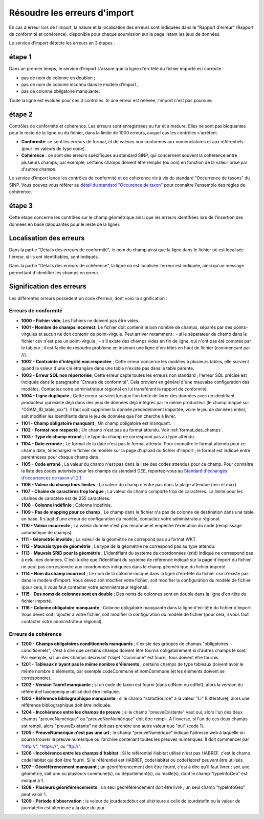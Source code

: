 .. Rapport de conformité et cohérence, signification des erreurs

.. _corriger_les_erreurs_dimport:

Résoudre les erreurs d'import
=============================

En cas d'erreur lors de l'import, la nature et la localisation des erreurs sont indiquées dans le "Rapport d'erreur" (Rapport de
conformité et cohérence), disponible pour chaque soumission sur la page listant les jeux de données.

Le service d'import détecte les erreurs en 3 étapes :

étape 1
-------
Dans un premier temps, le service d'import s'assure que la ligne d'en-tête du fichier importé est correcte :

* pas de nom de colonne en doublon ;
* pas de nom de colonne inconnu dans le modèle d'import ;
* pas de colonne obligatoire manquante.

Toute la ligne est évaluée pour ces 3 contrôles. Si une erreur est relevée, l'import n'est pas poursuivi.

étape 2
-------
Contrôles de conformité et cohérence.
Les erreurs sont enregistrées au fur et à mesure.
Elles ne sont pas bloquantes pour le reste de la ligne ou du fichier, dans la limite de 1000 erreurs, auquel cas les contrôles s'arrêtent.

* **Conformité**: ce sont les erreurs de format, et de valeurs non conformes aux nomenclatures et aux référentiels
  (pour les valeurs de type code).

* **Cohérence** : ce sont des erreurs spécifiques au standard SINP, qui concernent souvent la cohérence entre plusieurs champs;
  par exemple, certains champs doivent être remplis (ou non) en fonction de la valeur prise par d'autres champs.

Le service d’import lance les contrôles de conformité et de cohérence vis à vis du standard "Occurrence de taxons" du SINP. Vous pouvez vous référer au
`détail du standard "Occurence de taxon" <http://standards-sinp.mnhn.fr/wp-content/uploads/sites/16/versionhtml/OccTax_v1_2_1/>`_
pour connaître l'ensemble des règles de cohérence.

étape 3
-------
Cette étape concerne les contrôles sur le champ géométrique
ainsi que les erreurs identifiées lors de l'insertion des données en base (bloquantes pour le reste de la ligne).

Localisation des erreurs
------------------------

Dans la partie "Détails des erreurs de conformité", le nom du champ ainsi que la ligne dans le fichier
où est localisée l'erreur, si ils ont identifiables, sont indiqués.

Dans la partie "Détails des erreurs de cohérence", la ligne où est localisée l'erreur est indiquée, ainsi qu'un message
permettant d'identifier les champs en erreur.

Signification des erreurs
-------------------------

Les différentes erreurs possèdent un code d'erreur, dont voici la signification :

Erreurs de conformité
^^^^^^^^^^^^^^^^^^^^^

* **1000 - Fichier vide**; Les fichiers ne doivent pas être vides.

* **1001 - Nombre de champs incorrect**; Le fichier doit contenir le bon nombre de champs,
  séparés par des points-virgules et aucun ne doit contenir de point-virgule. Peut arriver notamment :
  - si le séparateur de champ dans le fichier csv n'est pas un point-virgule ;
  - s'il existe des champs vides en fin de ligne, qui n'ont pas été comptés par le tableur ; il est facile de résoudre problème en insérant une ligne d'en-têtes en haut de fichier (commençant par //).

* **1002 - Contrainte d'intégrité non respectée** ; Cette erreur concerne les modèles à plusieurs tables,
  elle survient quand la valeur d'une clé étrangère dans une table n'existe pas dans la table parente.

* **1003 - Erreur SQL non répertoriée**; Cette erreur capte toutes les erreurs non standard ; l'erreur SQL précise
  est indiquée dans le paragraphe "Erreurs de conformité". Cela provient en général d'une mauvaise configuration
  des modèles. Contactez votre administrateur régional en lui transférant le rapport de conformité.

* **1004 - Ligne dupliquée** ; Cette erreur survient lorsque l'on tente de livrer des données avec un identifiant
  producteur qui existe déjà dans des jeux de données déjà intégrés par le même producteur (le champ
  mappé sur "OGAM_ID_table_xxx"). Il faut soit supprimer la donnée précedemment importée, voire le jeu de données entier,
  soit modifier les identifiants dans le jeu de données que l'on cherche à livrer.

* **1101 - Champ obligatoire manquant** ; Un champ obligatoire est manquant.

* **1102 - Format non respecté** ; Un champ n'est pas au format attendu. Voir :ref:`format_des_champs`.

* **1103 - Type de champ erroné** ; Le type du champ ne correspond pas au type attendu.

* **1104 - Date erronée** ; Le format de la date n'est pas le format attendu. Pour connaître le format attendu
  pour ce champ date, téléchargez le fichier de modèle sur la page d'upload du
  fichier d'import ; le format est indiqué entre parenthèses pour chaque champ date.

* **1105  - Code erroné** ; La valeur du champ n'est pas dans la liste des codes attendus pour ce champ. Pour
  connaître la liste des codes autorisés pour les champs du standard DEE, reportez-vous au `Standard d'échanges d'occurrences de taxon v1.2.1  <https://inpn.mnhn.fr/docs/standard/Occurrences_de_taxon_v1_2_1_FINALE.pdf>`_.

* **1106 - Valeur du champ hors limites** ; La valeur du champ n'entre pas dans la plage attendue (min et max).

* **1107 - Chaîne de caractères trop longue** ; La valeur du champ comporte trop de caractères. La limite pour les
  chaînes de caractère est de 255 caractères.

* **1108 - Colonne indéfinie** ; Colonne indéfinie.

* **1109 - Pas de mapping pour ce champ** ; Le champ dans le fichier n'a pas de colonne de destination
  dans une table en base. Il s'agit d'une erreur de configuration du modèle, contactez votre administrateur régional.

* **1110 - Valeur incorrecte** ; La valeur donnée n'est pas reconnue et empêche l'exécution du code
  (remplissage automatique de champs).

* **1111 - Géométrie invalide** ; La valeur de la géométrie ne correpond pas au format WKT.

* **1112 - Mauvais type de géométrie** ; Le type de la géométrie ne correspond pas au type attendu.

* **1113 - Mauvais SRID pour la géométrie** ; L'identifiant du système de coordonnées (srid) indiqué ne correspond pas à celui des données.
  C'est-à-dire que l'identifiant du système de référence indiqué sur la page d'import du fichier ne peut pas correspondre aux coordonnées indiquées dans le champ géométrique du fichier importé.

* **1114 - Nom du champ incorrect** ; Le nom de la colonne indiqué dans la ligne d'en-tête du fichier csv n'existe pas dans le modèle d'import.
  Vous devez soit modifier votre fichier, soit modifier la configuration du modèle de fichier (pour cela, il vous faut contacter votre administrateur régional).
  
* **1115 - Des noms de colonnes sont en double** ; Des noms de colonnes sont en double dans la ligne d'en-tête du fichier importé.

* **1116 - Colonne obligatoire manquante** ; Colonne obligatoire manquante dans la ligne d'en-tête du fichier d'import.
  Vous devez soit l'ajouter à votre fichier, soit modifier la configuration du modèle de fichier (pour cela, il vous faut contacter votre administrateur régional).

Erreurs de cohérence
^^^^^^^^^^^^^^^^^^^^

* **1200 - Champs obligatoires conditionnels manquants** ; il existe des groupes de champs "obligatoires conditionnels",
  c'est à dire que certains champs doivent être fournis obligatoirement si d'autres champs le sont. Par exemple, si l'un
  des champs  décrivant l'objet "Commune" est fourni, tous doivent être fournis.

* **1201 - Tableaux n'ayant pas le même nombre d'éléments** ; certains champs de type tableaux doivent avoir le même nombre
  d'éléments, par exemple codeCommune et nomCommune (et les éléments doivent se correspondre).

* **1202 - Version Taxref manquante** ; si un code de taxon est fourni (dans cdNom ou cdRef), alors la version du
  référentiel taxonomique utilisé doit être indiquée.

* **1203 - Référence bibliographique manquante** ; si le champ "statutSource" a la valeur "Li" (Littérature), alors une
  référence bibliographique doit être indiquée.

* **1204 - Incohérence entre les champs de preuve** ; si le champ "preuveExistante" vaut oui, alors l'un des deux champs
  "preuveNumérique" ou "preuveNonNumérique" doit être rempli. A l'inverse, si l'un de ces deux champs est rempli, alors
  "preuveExistante" ne doit pas prendre une autre valeur que "oui" (code 1).

* **1205 - PreuveNumerique n'est pas une url** ; le champ "preuveNumérique" indique l'adresse web à laquelle on pourra
  trouver la preuve numérique ou l'archive contenant toutes les preuves numériques. Il doit commencer par "http://",
  "https://", ou "ftp://".

* **1206 - Incohérence entre les champs d'habitat** ; Si le référentiel Habitat utilisé n'est pas HABREF, c'est le champ
  codeHabitat qui doit être fourni. Si le référentiel est HABREF, codeHabitat ou codeHabref peuvent être utilisés.

* **1207 - Géoréférencement manquant** ; un géoréférencement doit être fourni, c'est à dire qu'il faut livrer :
  soit une géométrie, soit une ou plusieurs commune(s), ou département(s), ou maille(s), dont le champ "typeInfoGeo"
  est indiqué à 1.

* **1208 - Plusieurs géoréférencements** ; un seul géoréférencement doit être livré ; un seul champ "typeInfoGeo" peut valoir 1.

* **1209 -  Période d’observation** ; la valeur de jourdatedebut est ultérieure à celle de jourdatefin ou la valeur de jourdatefin est ultérieure à la date du jour.
